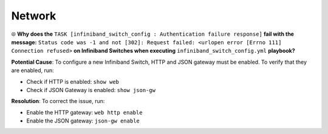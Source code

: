 Network
========

⦾ **Why does the** ``TASK [infiniband_switch_config : Authentication failure response]`` **fail with the message:** ``Status code was -1 and not [302]: Request failed: <urlopen error [Errno 111] Connection refused>`` **on Infiniband Switches when executing** ``infiniband_switch_config.yml`` **playbook?**

**Potential Cause**: To configure a new Infiniband Switch, HTTP and JSON gateway must be enabled. To verify that they are enabled, run:

* Check if HTTP is enabled: ``show web``

* Check if JSON Gateway is enabled: ``show json-gw``

**Resolution**: To correct the issue, run:

* Enable the HTTP gateway: ``web http enable``

* Enable the JSON gateway: ``json-gw enable``


